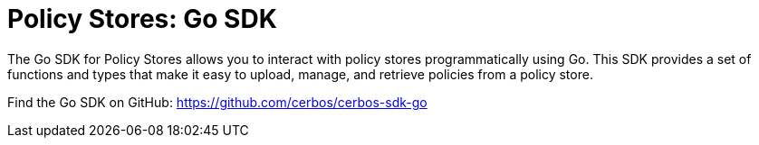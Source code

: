 = Policy Stores: Go SDK

The Go SDK for Policy Stores allows you to interact with policy stores programmatically using Go. This SDK provides a set of functions and types that make it easy to upload, manage, and retrieve policies from a policy store.

Find the Go SDK on GitHub: https://github.com/cerbos/cerbos-sdk-go

